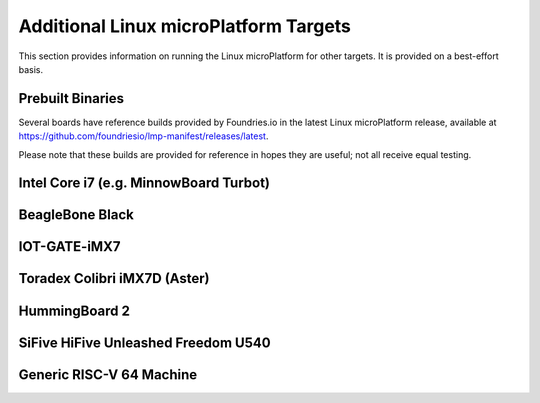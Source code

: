 .. highlight:: sh

.. _ref-linux-targets:

Additional Linux microPlatform Targets
======================================

This section provides information on running the Linux microPlatform
for other targets. It is provided on a best-effort basis.

Prebuilt Binaries
-----------------

Several boards have reference builds provided by Foundries.io
in the latest Linux microPlatform release, available at
https://github.com/foundriesio/lmp-manifest/releases/latest.

Please note that these builds are provided for reference in hopes they
are useful; not all receive equal testing.

Intel Core i7 (e.g. MinnowBoard Turbot)
---------------------------------------

.. toggle-header::
   :header: Click to show/hide

    Set ``MACHINE`` to ``intel-corei7-64`` when setting up your work
    environment with the ``setup-environment`` script::

      MACHINE=intel-corei7-64 source setup-environment [BUILDDIR]

    At the end of the build, your build artifacts will be found under
    ``deploy/images/intel-corei7-64``. The artifact you will use to
    flash your microSD card is ``lmp-gateway-image-intel-corei7-64.wic.gz``.

    To flash your microSD card, run::

      gunzip -f lmp-gateway-image-intel-corei7-64.wic.gz
      sudo dd if=lmp-gateway-image-intel-corei7-64.wic of=/dev/mmcblkX bs=4M

    Where :file:`/dev/mmcblkX` is your SD card device.

    Please see https://minnowboard.org/tutorials/getting-started-minnowboard-turbot-dual-e
    for additional board documentation.

BeagleBone Black
----------------

.. toggle-header::
   :header: Click to show/hide

   Set ``MACHINE`` to ``beaglebone-yocto`` when setting up your work
   environment with the ``setup-environment`` script::

     MACHINE=beaglebone-yocto source setup-environment [BUILDDIR]

   At the end of the build, your build artifacts will be found under
   ``deploy/images/beaglebone-yocto``. The artifact you will use to
   flash your microSD card is ``lmp-gateway-image-beaglebone-yocto.wic.gz``.

   To flash your microSD card, run::

     gunzip -f lmp-gateway-image-beaglebone-yocto.wic.gz
     sudo dd if=lmp-gateway-image-beaglebone-yocto.wic of=/dev/mmcblkX bs=4M

   Where :file:`/dev/mmcblkX` is your SD card device.

   Please see https://elinux.org/Beagleboard:BeagleBoneBlack for additional
   board documentation.

IOT-GATE-iMX7
-------------

.. toggle-header::
   :header: Click to show/hide

   Set ``MACHINE`` to ``cl-som-imx7`` when setting up your work
   environment with the ``setup-environment`` script::

     MACHINE=cl-som-imx7 source setup-environment [BUILDDIR]

   At the end of the build, your build artifacts will be found under
   ``deploy/images/cl-som-imx7``. The artifact you will use to
   flash your microSD card is ``lmp-gateway-image-cl-som-imx7.wic.gz``.

   To flash your microSD card, run::

     gunzip -f lmp-gateway-image-cl-som-imx7.wic.gz
     sudo dd if=lmp-gateway-image-cl-som-imx7.wic of=/dev/mmcblkX bs=4M

   Where :file:`/dev/mmcblkX` is your SD card device.

   Close the E2 jumper (near the audio socket) to boot from the SD card.

   Update the U-Boot environment based on latest U-Boot:

   #. From the U-Boot prompt, erase default environment and save the new environment::

        CL-SOM-iMX7 # env default -a
        CL-SOM-iMX7 # saveenv

   #. Then set fdtfile in case EEPROM has an invalid product name::

        CL-SOM-iMX7 # setenv fdtfile imx7d-sbc-iot-imx7.dtb
        CL-SOM-iMX7 # saveenv

   Please see https://www.mediawiki.compulab.com/index.php/IOT-GATE-iMX7:_Getting_Started
   for additional board documentation.

Toradex Colibri iMX7D (Aster)
-----------------------------

.. toggle-header::
   :header: Click to show/hide

   Set ``MACHINE`` to ``colibri-imx7`` when setting up your work
   environment with the ``setup-environment`` script::

     MACHINE=colibri-imx7 source setup-environment [BUILDDIR]

   At the end of the build, your build artifacts will be found under
   ``deploy/images/colibri-imx7``. The artifact you will use to
   flash your microSD card is ``lmp-gateway-image-colibri-imx7.wic.gz``.

   To flash your microSD card, run::

     gunzip -f lmp-gateway-image-colibri-imx7.wic.gz
     sudo dd if=lmp-gateway-image-colibri-imx7.wic of=/dev/mmcblkX bs=4M

   Where :file:`/dev/mmcblkX` is your SD card device.

   To update U-Boot on Toradex Colibri iMX7D 512MB NAND:

   #. From the U-Boot prompt::

        Colibri iMX7 # run setupdate
        Colibri iMX7 # run update

   #. Reboot and from the U-Boot prompt update the device tree based on
      your module (e.g. Aster)::

        Colibri iMX7 # setenv fdt_board aster
        Colibri iMX7 # saveenv
        Colibri iMX7 # reset

   To update U-Boot on Toradex Colibri iMX7D 1GB eMMC:

   #. From the U-Boot prompt, update the device tree name and boot into LMP::

        Colibri iMX7 # setenv boot_targets "mmc1 mmc0 usb0 dhcp"
        Colibri iMX7 # setenv fdt_board aster
        Colibri iMX7 # run bootcmd

   #. Once booted into LMP, flash U-Boot (as root)::

        mkdir /tmp/boot
        mount /dev/mmcblk0p1 /tmp/boot
        echo 0 > /sys/block/mmcblk2boot0/force_ro
        dd if=/tmp/boot/u-boot-emmc.imx of=/dev/mmcblk2boot0 bs=512 seek=2

   #. Reboot and from the U-Boot prompt update the device tree based on
      your module (e.g. Aster)::

        Colibri iMX7 # setenv boot_targets "mmc1 mmc0 usb0 dhcp"
        Colibri iMX7 # setenv fdt_board aster
        Colibri iMX7 # saveenv
        Colibri iMX7 # reset

   #. Boot LMP and change eMMC back to read-only (as root)::

        echo 1 > /sys/block/mmcblk2boot0/force_ro

   Please see https://developer.toradex.com for additional board documentation.

HummingBoard 2
--------------

.. toggle-header::
   :header: Click to show/hide

   Set ``MACHINE`` to ``cubox-i`` when setting up your work environment
   with the setup-environment script::

     MACHINE=cubox-i source setup-environment [BUILDDIR]

   At the end of the build, your build artifacts will be found under
   ``deploy/images/cubox-i``. The artifact you will use to
   flash your microSD card is ``lmp-gateway-image-cubox-i.wic.gz``.

   To flash your microSD card, run::

     gunzip -f lmp-gateway-image-cubox-i.wic.gz
     sudo dd if=lmp-gateway-image-cubox-i.wic of=/dev/mmcblkX bs=4M

   Where :file:`/dev/mmcblkX` is your SD card device.

   Please see https://developer.solid-run.com/products/hummingboard-gate-edge/
   for additional board documentation.

SiFive HiFive Unleashed Freedom U540
------------------------------------

.. toggle-header::
   :header: Click to show/hide

   Set ``MACHINE`` to ``freedom-u540`` when setting up your work
   environment with the ``setup-environment`` script::

     MACHINE=freedom-u540 source setup-environment [BUILDDIR]

   Build the Linux microPlatform minimal image ``lmp-mini-image``
   instead of the usual ``lmp-gateway-image``, as there is no golang
   and docker support for RISC-V yet. At the end of the build, your
   build artifacts will be found under
   ``deploy/images/freedom-u540``. The artifact you will use to flash
   your microSD card is ``lmp-mini-image-freedom-u540.wic.gz``.

   To flash your microSD card, run::

     gunzip -f lmp-mini-image-freedom-u540.wic.gz
     sudo dd if=lmp-mini-image-freedom-u540.wic of=/dev/mmcblkX bs=4M

   Where :file:`/dev/mmcblkX` is your SD card device.

   Please see https://www.sifive.com/boards/hifive-unleashed/
   for additional board documentation.

Generic RISC-V 64 Machine
-------------------------

.. toggle-header::
   :header: Click to show/hide

   Set ``MACHINE`` to ``qemuriscv64`` when setting up your work
   environment with the ``setup-environment`` script::

     MACHINE=qemuriscv64 source setup-environment [BUILDDIR]

   Build the Linux microPlatform minimal image ``lmp-mini-image``
   instead of the usual ``lmp-gateway-image``, as there is no golang
   and docker support for RISC-V yet::

     bitbake lmp-mini-image

   The artifacts required by QEMU are ``bbl`` (Berkeley Boot Loader +
   Kernel + initrd) and ``lmp-mini-image-qemuriscv64.ota-ext4`` in
   ``deploy/images/qemuriscv64``.

   **Boot the generic RISC-V target with QEMU**

   At the end of the build, change directory to where the build
   artifacts are found, then copy the image to where ``runqemu``
   expects it and run it::

     cd deploy/images/qemuriscv64
     cp lmp-mini-image-qemuriscv64.ota-ext4 lmp-mini-image-qemuriscv64.ext4
     runqemu nographic slirp qemuparams="-m 512"

   Please see
   https://wiki.qemu.org/Documentation/Networking#User_Networking_.28SLIRP.29
   for information and additional details on networking restrictions.

   **SSH into guest**

   You can SSH into the RISC-V 64 guest by using the port forwarded to
   the RISC-V 64 guest::

     ssh -p 2222 osf@localhost

   Please see https://wiki.qemu.org/Documentation/Platforms/RISCV for additional
   information.
